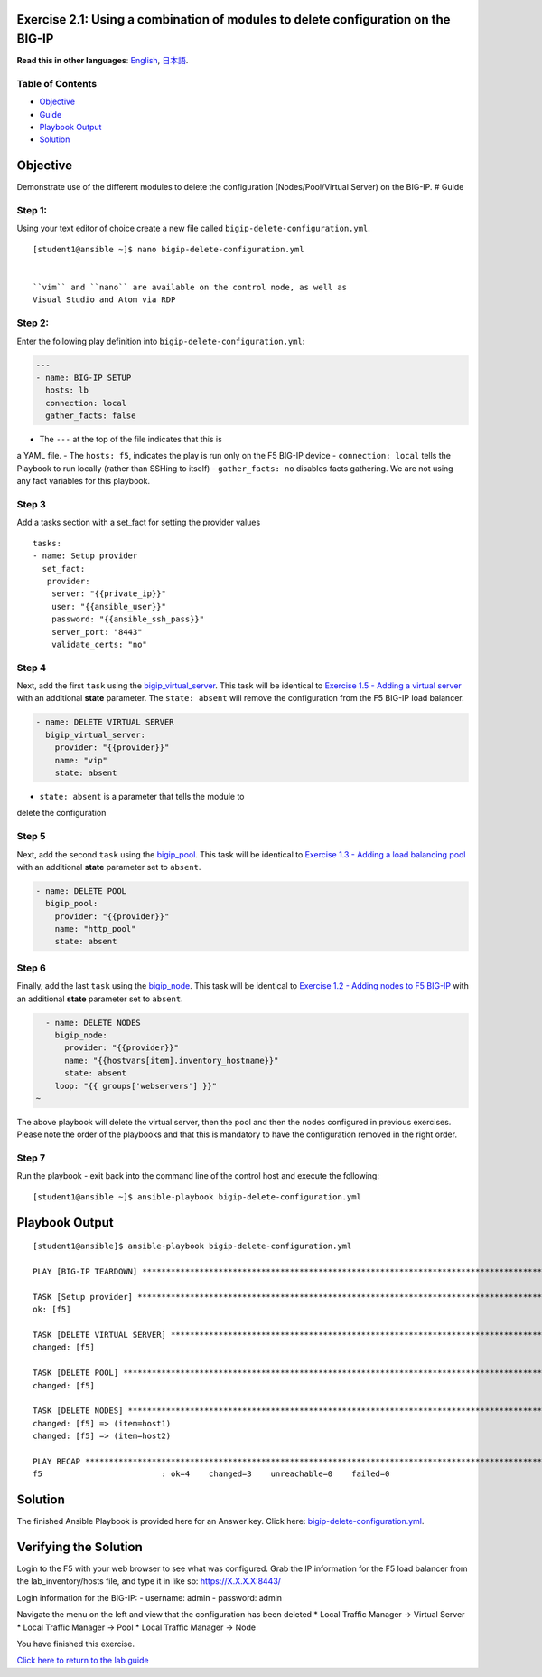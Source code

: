 Exercise 2.1: Using a combination of modules to delete configuration on the BIG-IP
==================================================================================

**Read this in other languages**: |uk| `English <README.md>`__, |japan|
`日本語 <README.ja.md>`__.

Table of Contents
-----------------

-  `Objective <#objective>`__
-  `Guide <#guide>`__
-  `Playbook Output <#playbook-output>`__
-  `Solution <#solution>`__

Objective
=========

Demonstrate use of the different modules to delete the configuration
(Nodes/Pool/Virtual Server) on the BIG-IP. # Guide

Step 1:
-------

Using your text editor of choice create a new file called
``bigip-delete-configuration.yml``.


::

    [student1@ansible ~]$ nano bigip-delete-configuration.yml


    ``vim`` and ``nano`` are available on the control node, as well as
    Visual Studio and Atom via RDP

Step 2:
-------

Enter the following play definition into
``bigip-delete-configuration.yml``:


.. code:: yaml

    ---
    - name: BIG-IP SETUP
      hosts: lb
      connection: local
      gather_facts: false

- The ``---`` at the top of the file indicates that this is
a YAML file. - The ``hosts: f5``, indicates the play is run only on the
F5 BIG-IP device - ``connection: local`` tells the Playbook to run
locally (rather than SSHing to itself) - ``gather_facts: no`` disables
facts gathering. We are not using any fact variables for this playbook.

Step 3
------

Add a tasks section with a set\_fact for setting the provider values


::


      tasks:
      - name: Setup provider
        set_fact:
         provider:
          server: "{{private_ip}}"
          user: "{{ansible_user}}"
          password: "{{ansible_ssh_pass}}"
          server_port: "8443"
          validate_certs: "no"


Step 4
------

Next, add the first ``task`` using the
`bigip\_virtual\_server <https://docs.ansible.com/ansible/latest/modules/bigip_virtual_server_module.html>`__.
This task will be identical to `Exercise 1.5 - Adding a virtual
server <../1.5-add-virtual-server/README.md>`__ with an additional
**state** parameter. The ``state: absent`` will remove the configuration
from the F5 BIG-IP load balancer.



.. code:: yaml


      - name: DELETE VIRTUAL SERVER
        bigip_virtual_server:
          provider: "{{provider}}"
          name: "vip"
          state: absent

- ``state: absent`` is a parameter that tells the module to
delete the configuration

Step 5
------

Next, add the second ``task`` using the
`bigip\_pool <https://docs.ansible.com/ansible/latest/modules/bigip_pool_module.html>`__.
This task will be identical to `Exercise 1.3 - Adding a load balancing
pool <../1.3-add-pool/README.md>`__ with an additional **state**
parameter set to ``absent``.



.. code:: yaml


      - name: DELETE POOL
        bigip_pool:
          provider: "{{provider}}"
          name: "http_pool"
          state: absent


Step 6
------

Finally, add the last ``task`` using the
`bigip\_node <https://docs.ansible.com/ansible/latest/modules/bigip_node_module.html>`__.
This task will be identical to `Exercise 1.2 - Adding nodes to F5
BIG-IP <1.2-add-node>`__ with an additional **state** parameter set to
``absent``.



.. code:: yaml


      - name: DELETE NODES
        bigip_node:
          provider: "{{provider}}"
          name: "{{hostvars[item].inventory_hostname}}"
          state: absent
        loop: "{{ groups['webservers'] }}"
    ~

The above playbook will delete the virtual server, then the
pool and then the nodes configured in previous exercises. Please note
the order of the playbooks and that this is mandatory to have the
configuration removed in the right order.

Step 7
------

Run the playbook - exit back into the command line of the control host
and execute the following:


::

    [student1@ansible ~]$ ansible-playbook bigip-delete-configuration.yml


Playbook Output
===============


::

    [student1@ansible]$ ansible-playbook bigip-delete-configuration.yml

    PLAY [BIG-IP TEARDOWN] **************************************************************************************************************************************

    TASK [Setup provider] ***************************************************************************************************************************************
    ok: [f5]

    TASK [DELETE VIRTUAL SERVER] ********************************************************************************************************************************
    changed: [f5]

    TASK [DELETE POOL] *********************************************************************************************************************************
    changed: [f5]

    TASK [DELETE NODES] *************************************************************************************************************************************
    changed: [f5] => (item=host1)
    changed: [f5] => (item=host2)

    PLAY RECAP **************************************************************************************************************************************
    f5                         : ok=4    changed=3    unreachable=0    failed=0



Solution
========

The finished Ansible Playbook is provided here for an Answer key. Click
here:
`bigip-delete-configuration.yml <../2.1-delete-configuration/bigip-delete-configuration.yml>`__.

Verifying the Solution
======================

Login to the F5 with your web browser to see what was configured. Grab
the IP information for the F5 load balancer from the
lab\_inventory/hosts file, and type it in like so: https://X.X.X.X:8443/

Login information for the BIG-IP: - username: admin - password: admin

Navigate the menu on the left and view that the configuration has been
deleted \* Local Traffic Manager -> Virtual Server \* Local Traffic
Manager -> Pool \* Local Traffic Manager -> Node

You have finished this exercise.

`Click here to return to the lab guide <../README.md>`__

.. |uk| image:: ../../../images/uk.png
.. |japan| image:: ../../../images/japan.png
